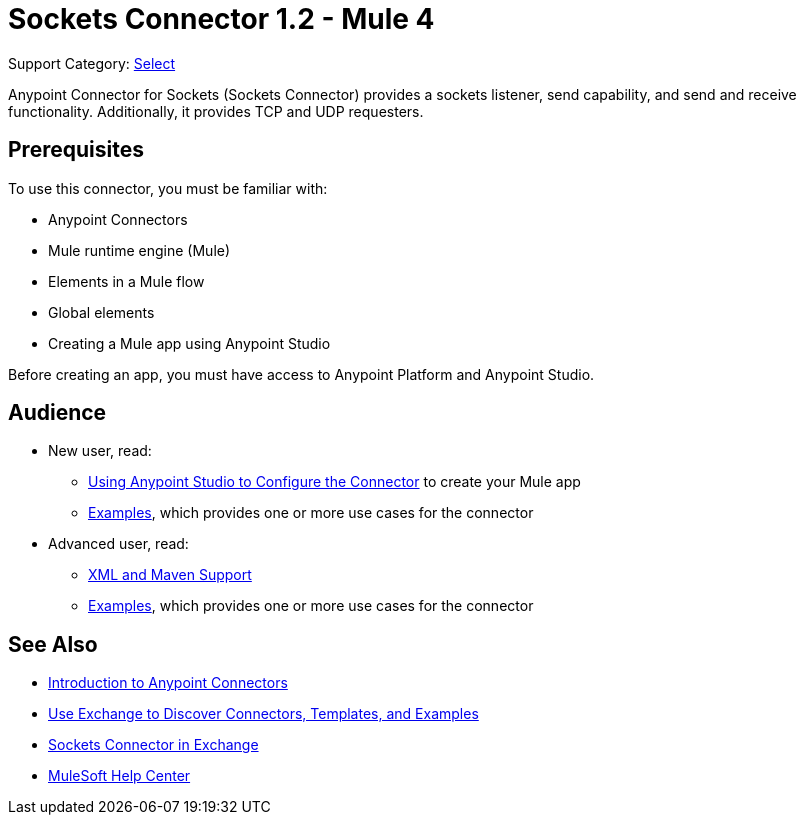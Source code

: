 = Sockets Connector 1.2 - Mule 4
:page-aliases: connectors::sockets/sockets-connector.adoc

Support Category: https://www.mulesoft.com/legal/versioning-back-support-policy#anypoint-connectors[Select]

Anypoint Connector for Sockets (Sockets Connector) provides a sockets listener, send capability, and send and receive functionality. Additionally, it provides TCP and UDP requesters.

== Prerequisites

To use this connector, you must be familiar with:

* Anypoint Connectors
* Mule runtime engine (Mule)
* Elements in a Mule flow
* Global elements
* Creating a Mule app using Anypoint Studio

Before creating an app, you must have access to Anypoint Platform and Anypoint Studio.


== Audience

* New user, read:
** xref:sockets-connector-studio.adoc[Using Anypoint Studio to Configure the Connector] to create your Mule app
** xref:sockets-connector-examples.adoc[Examples], which provides one or more use cases for the connector

* Advanced user, read:
** xref:sockets-connector-xml-maven.adoc[XML and Maven Support]
** xref:sockets-connector-examples.adoc[Examples], which provides one or more use cases for the connector

== See Also

* xref:connectors::introduction/introduction-to-anypoint-connectors.adoc[Introduction to Anypoint Connectors]
* xref:connectors::introduction/intro-use-exchange.adoc[Use Exchange to Discover Connectors, Templates, and Examples]
* https://anypoint.mulesoft.com/exchange/org.mule.connectors/mule-sockets-connector/[Sockets Connector in Exchange]
* https://help.mulesoft.com[MuleSoft Help Center]
